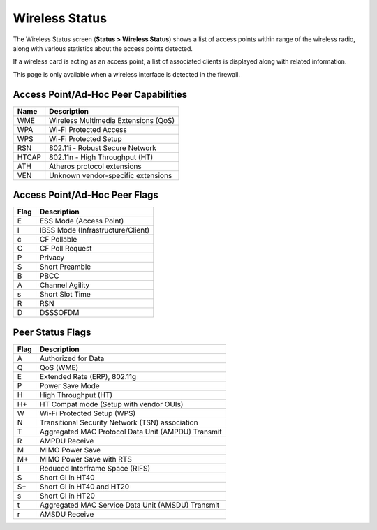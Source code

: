 Wireless Status
===============

The Wireless Status screen (**Status > Wireless Status**) shows a list
of access points within range of the wireless radio, along with various
statistics about the access points detected.

If a wireless card is acting as an access point, a list of associated
clients is displayed along with related information.

This page is only available when a wireless interface is detected in the
firewall.

Access Point/Ad-Hoc Peer Capabilities
-------------------------------------

+---------+----------------------------------------+
| Name    | Description                            |
+=========+========================================+
| WME     | Wireless Multimedia Extensions (QoS)   |
+---------+----------------------------------------+
| WPA     | Wi-Fi Protected Access                 |
+---------+----------------------------------------+
| WPS     | Wi-Fi Protected Setup                  |
+---------+----------------------------------------+
| RSN     | 802.11i - Robust Secure Network        |
+---------+----------------------------------------+
| HTCAP   | 802.11n - High Throughput (HT)         |
+---------+----------------------------------------+
| ATH     | Atheros protocol extensions            |
+---------+----------------------------------------+
| VEN     | Unknown vendor-specific extensions     |
+---------+----------------------------------------+

Access Point/Ad-Hoc Peer Flags
------------------------------

+--------+-------------------------------------+
| Flag   | Description                         |
+========+=====================================+
| E      | ESS Mode (Access Point)             |
+--------+-------------------------------------+
| I      | IBSS Mode (Infrastructure/Client)   |
+--------+-------------------------------------+
| c      | CF Pollable                         |
+--------+-------------------------------------+
| C      | CF Poll Request                     |
+--------+-------------------------------------+
| P      | Privacy                             |
+--------+-------------------------------------+
| S      | Short Preamble                      |
+--------+-------------------------------------+
| B      | PBCC                                |
+--------+-------------------------------------+
| A      | Channel Agility                     |
+--------+-------------------------------------+
| s      | Short Slot Time                     |
+--------+-------------------------------------+
| R      | RSN                                 |
+--------+-------------------------------------+
| D      | DSSSOFDM                            |
+--------+-------------------------------------+

Peer Status Flags
-----------------

+--------+------------------------------------------------------+
| Flag   | Description                                          |
+========+======================================================+
| A      | Authorized for Data                                  |
+--------+------------------------------------------------------+
| Q      | QoS (WME)                                            |
+--------+------------------------------------------------------+
| E      | Extended Rate (ERP), 802.11g                         |
+--------+------------------------------------------------------+
| P      | Power Save Mode                                      |
+--------+------------------------------------------------------+
| H      | High Throughput (HT)                                 |
+--------+------------------------------------------------------+
| H+     | HT Compat mode (Setup with vendor OUIs)              |
+--------+------------------------------------------------------+
| W      | Wi-Fi Protected Setup (WPS)                          |
+--------+------------------------------------------------------+
| N      | Transitional Security Network (TSN) association      |
+--------+------------------------------------------------------+
| T      | Aggregated MAC Protocol Data Unit (AMPDU) Transmit   |
+--------+------------------------------------------------------+
| R      | AMPDU Receive                                        |
+--------+------------------------------------------------------+
| M      | MIMO Power Save                                      |
+--------+------------------------------------------------------+
| M+     | MIMO Power Save with RTS                             |
+--------+------------------------------------------------------+
| I      | Reduced Interframe Space (RIFS)                      |
+--------+------------------------------------------------------+
| S      | Short GI in HT40                                     |
+--------+------------------------------------------------------+
| S+     | Short GI in HT40 and HT20                            |
+--------+------------------------------------------------------+
| s      | Short GI in HT20                                     |
+--------+------------------------------------------------------+
| t      | Aggregated MAC Service Data Unit (AMSDU) Transmit    |
+--------+------------------------------------------------------+
| r      | AMSDU Receive                                        |
+--------+------------------------------------------------------+


